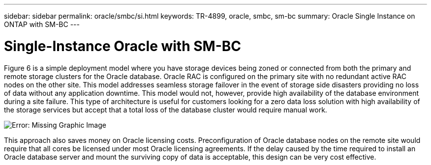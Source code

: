 ---
sidebar: sidebar
permalink: oracle/smbc/si.html
keywords: TR-4899, oracle, smbc, sm-bc
summary: Oracle Single Instance on ONTAP with SM-BC
---

= Single-Instance Oracle with SM-BC
:hardbreaks:
:nofooter:
:icons: font
:linkattrs:
:imagesdir: ./../media/

[.lead]

Figure 6 is a simple deployment model where you have storage devices being zoned or connected from both the primary and remote storage clusters for the Oracle database. Oracle RAC is configured on the primary site with no redundant active RAC nodes on the other site. This model addresses seamless storage failover in the event of storage side disasters providing no loss of data without any application downtime. This model would not, however, provide high availability of the database environment during a site failure. This type of architecture is useful for customers looking for a zero data loss solution with high availability of the storage services but accept that a total loss of the database cluster would require manual work.

image:smbc-paths1.png[Error: Missing Graphic Image]

This approach also saves money on Oracle licensing costs. Preconfiguration of Oracle database nodes on the remote site would require that all cores be licensed under most Oracle licensing agreements. If the delay caused by the time required to install an Oracle database server and mount the surviving copy of data is acceptable, this design can be very cost effective.
